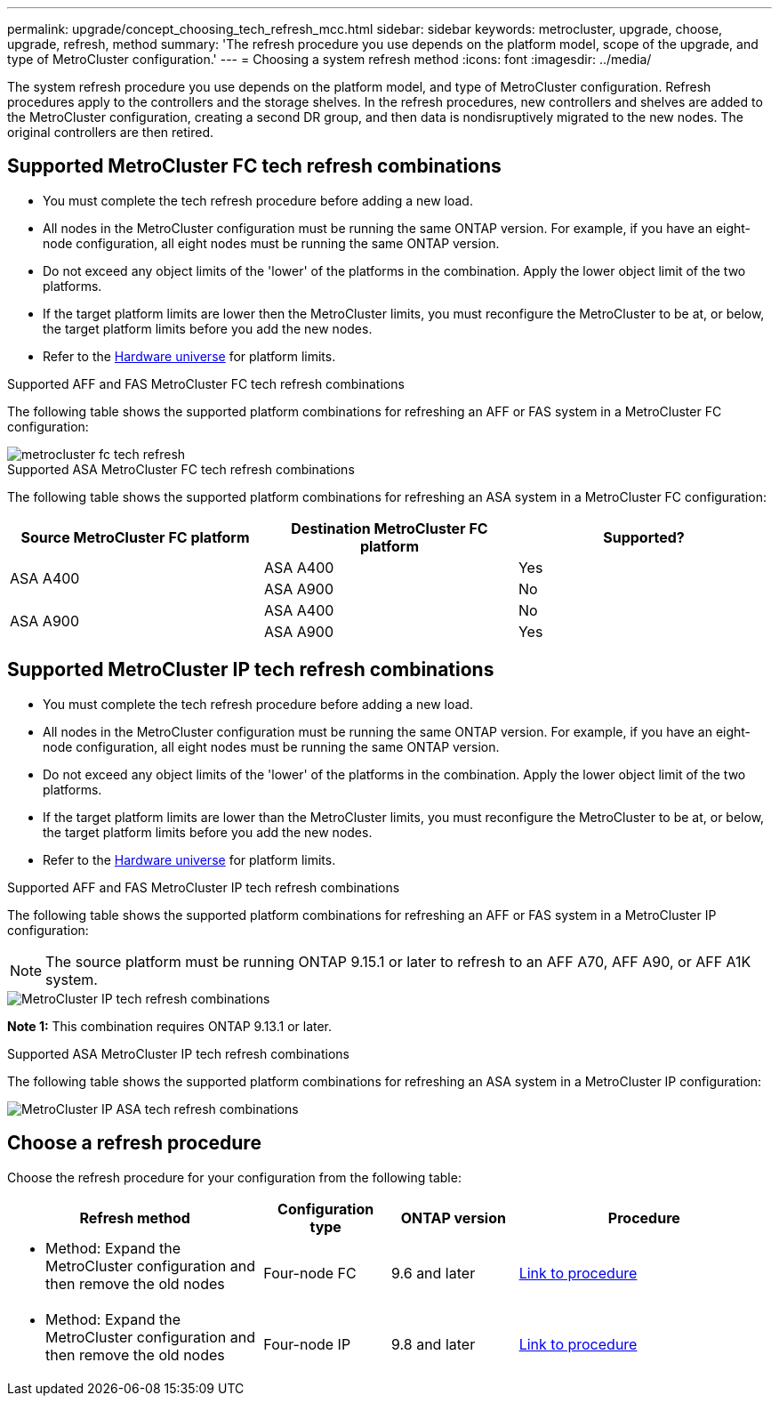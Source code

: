 ---
permalink: upgrade/concept_choosing_tech_refresh_mcc.html
sidebar: sidebar
keywords: metrocluster, upgrade, choose, upgrade, refresh, method
summary: 'The refresh procedure you use depends on the platform model, scope of the upgrade, and type of MetroCluster configuration.'
---
= Choosing a system refresh method
:icons: font
:imagesdir: ../media/

[.lead]
The system refresh procedure you use depends on the platform model, and type of MetroCluster configuration.
Refresh procedures apply to the controllers and the storage shelves.
In the refresh procedures, new controllers and shelves are added to the MetroCluster configuration, creating a second DR group, and then data is nondisruptively migrated to the new nodes. The original controllers are then retired.

== Supported MetroCluster FC tech refresh combinations

* You must complete the tech refresh procedure before adding a new load.
* All nodes in the MetroCluster configuration must be running the same ONTAP version. For example, if you have an eight-node configuration, all eight nodes must be running the same ONTAP version. 
* Do not exceed any object limits of the 'lower' of the platforms in the combination. Apply the lower object limit of the two platforms.
* If the target platform limits are lower then the MetroCluster limits, you must reconfigure the MetroCluster to be at, or below, the target platform limits before you add the new nodes. 
* Refer to the link:https://hwu.netapp.com[Hardware universe^] for platform limits.

.Supported AFF and FAS MetroCluster FC tech refresh combinations

The following table shows the supported platform combinations for refreshing an AFF or FAS system in a MetroCluster FC configuration:

image::../media/metrocluster_fc_tech_refresh.png[]

.Supported ASA MetroCluster FC tech refresh combinations

The following table shows the supported platform combinations for refreshing an ASA system in a MetroCluster FC configuration:

[cols=3*,options="header"]
|===
| Source MetroCluster FC platform
| Destination MetroCluster FC platform
| Supported?
.2+| ASA A400 | ASA A400 | Yes | ASA A900 | No
.2+| ASA A900 | ASA A400 | No | ASA A900 | Yes
|===

== Supported MetroCluster IP tech refresh combinations

* You must complete the tech refresh procedure before adding a new load.
* All nodes in the MetroCluster configuration must be running the same ONTAP version. For example, if you have an eight-node configuration, all eight nodes must be running the same ONTAP version. 
* Do not exceed any object limits of the 'lower' of the platforms in the combination. Apply the lower object limit of the two platforms.
* If the target platform limits are lower than the MetroCluster limits, you must reconfigure the MetroCluster to be at, or below, the target platform limits before you add the new nodes. 											
* Refer to the link:https://hwu.netapp.com[Hardware universe^] for platform limits. 

.Supported AFF and FAS MetroCluster IP tech refresh combinations

The following table shows the supported platform combinations for refreshing an AFF or FAS system in a MetroCluster IP configuration:

NOTE: The source platform must be running ONTAP 9.15.1 or later to refresh to an AFF A70, AFF A90, or AFF A1K system. 

image::../media/metrocluster_techref_ip.png[MetroCluster IP tech refresh combinations]

*Note 1:* This combination requires ONTAP 9.13.1 or later. 

.Supported ASA MetroCluster IP tech refresh combinations

The following table shows the supported platform combinations for refreshing an ASA system in a MetroCluster IP configuration:

image::../media/metrocluster_techref_ip_asa.png[MetroCluster IP ASA tech refresh combinations]

== Choose a refresh procedure

Choose the refresh procedure for your configuration from the following table:

[%header,cols="2,1,1,2"]
|===
a| Refresh method
a| Configuration type
a| ONTAP version
a| Procedure
a|
* Method: Expand the MetroCluster configuration and then remove the old nodes
a|
Four-node FC
a|
9.6 and later
a|
link:task_refresh_4n_mcc_fc.html[Link to procedure]

a|
* Method: Expand the MetroCluster configuration and then remove the old nodes
a|
Four-node IP
a|
9.8 and later
a|
link:task_refresh_4n_mcc_ip.html[Link to procedure]

|===


// 2024 Jun 17, ONTAPDOC-1734
// 2023 Feb 6, ONTAPDOC-1633
// BURT 1491888  August 8th, 2022
// 2022-DEC-14, BURT 1509650

// 2023-MAR-9, BURT 1533595 (new C-Series platforms)

